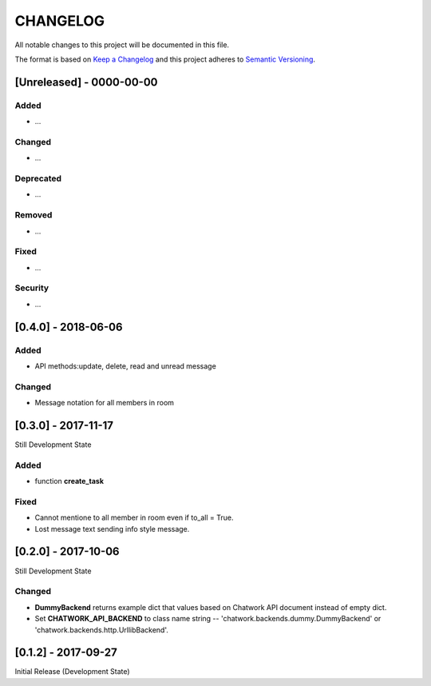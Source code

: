 CHANGELOG
=========

All notable changes to this project will be documented in this file.

The format is based on `Keep a
Changelog <http://keepachangelog.com/en/1.0.0/>`__ and this project
adheres to `Semantic Versioning <http://semver.org/spec/v2.0.0.html>`__.

[Unreleased] - 0000-00-00
-------------------------

Added
~~~~~

* ...

Changed
~~~~~~~

* ...

Deprecated
~~~~~~~~~~

* ...

Removed
~~~~~~~

* ...

Fixed
~~~~~

* ...

Security
~~~~~~~~

* ...


[0.4.0] - 2018-06-06
-------------------------

Added
~~~~~

* API methods:update, delete, read and unread message

Changed
~~~~~~~

* Message notation for all members in room


[0.3.0] - 2017-11-17
-------------------------

Still Development State

Added
~~~~~~~

* function **create_task**

Fixed
~~~~~~~

* Cannot mentione to all member in room even if to_all = True.
* Lost message text sending info style message.


[0.2.0] - 2017-10-06
-------------------------

Still Development State

Changed
~~~~~~~

* **DummyBackend** returns example dict that values based on Chatwork API document instead of empty dict.
* Set **CHATWORK_API_BACKEND** to class name string -- 'chatwork.backends.dummy.DummyBackend' or 'chatwork.backends.http.UrllibBackend'.


[0.1.2] - 2017-09-27
-------------------------

Initial Release (Development State)
